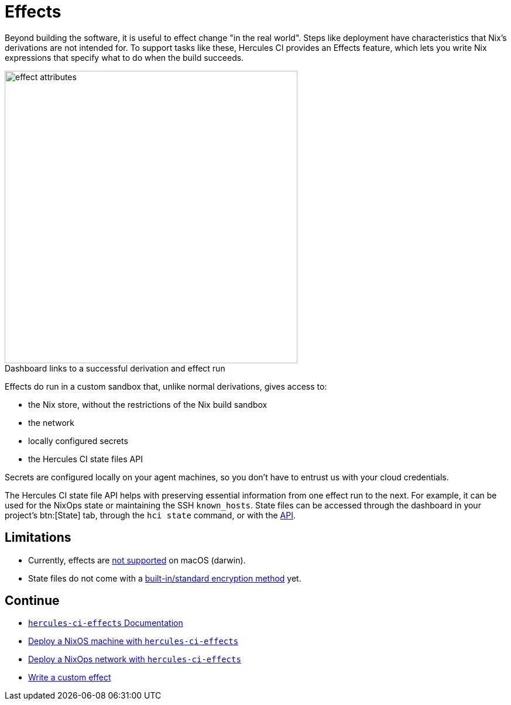 = Effects

Beyond building the software, it is useful to effect change "in the real world". 
Steps like deployment have characteristics that Nix's derivations are not intended for.
To support tasks like these, Hercules CI provides an Effects feature, which lets
you write Nix expressions that specify what to do when the build succeeds.

// original size was ~43em
image::effect-attributes.png[title=Dashboard links to a successful derivation and effect run,caption=,width=500]

Effects do run in a custom sandbox that, unlike normal derivations, gives access
to:

* the Nix store, without the restrictions of the Nix build sandbox
* the network
* locally configured secrets
* the Hercules CI state files API

Secrets are configured locally on your agent machines, so you don't have to
entrust us with your cloud credentials.

The Hercules CI state file API helps with preserving essential information from
one effect run to the next. For example, it can be used for the NixOps state or
maintaining the SSH `known_hosts`. State files can be accessed through the
dashboard in your project's btn:[State] tab, through the `hci state` command, or with the
link:++https://hercules-ci.com/api/v1/#/default/get_api_v1_projects__projectId__state__stateName__data++[API].

[discrete]
== Limitations

* Currently, effects are https://github.com/hercules-ci/hercules-ci-agent/issues/271[not supported] on macOS (darwin).
* State files do not come with a https://github.com/hercules-ci/hercules-ci-agent/issues/272[built-in/standard encryption method] yet.

[discrete]
== Continue

* xref:hercules-ci-effects:ROOT:index.adoc[`hercules-ci-effects` Documentation]
* xref:hercules-ci-effects:ROOT:guide/deploy-a-nixos-machine.adoc[Deploy a NixOS machine with `hercules-ci-effects`]
* xref:hercules-ci-effects:ROOT:guide/deploy-a-nixops-network.adoc[Deploy a NixOps network with `hercules-ci-effects`]
* xref:hercules-ci-effects:ROOT:guide/write-a-custom-effect.adoc[Write a custom effect]
